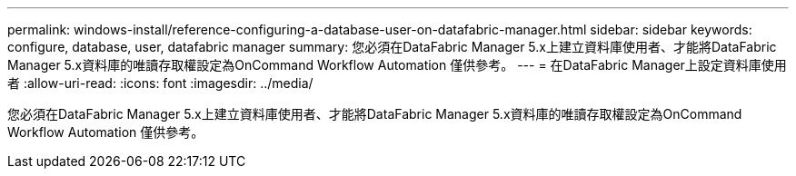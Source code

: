 ---
permalink: windows-install/reference-configuring-a-database-user-on-datafabric-manager.html 
sidebar: sidebar 
keywords: configure, database, user, datafabric manager 
summary: 您必須在DataFabric Manager 5.x上建立資料庫使用者、才能將DataFabric Manager 5.x資料庫的唯讀存取權設定為OnCommand Workflow Automation 僅供參考。 
---
= 在DataFabric Manager上設定資料庫使用者
:allow-uri-read: 
:icons: font
:imagesdir: ../media/


[role="lead"]
您必須在DataFabric Manager 5.x上建立資料庫使用者、才能將DataFabric Manager 5.x資料庫的唯讀存取權設定為OnCommand Workflow Automation 僅供參考。
